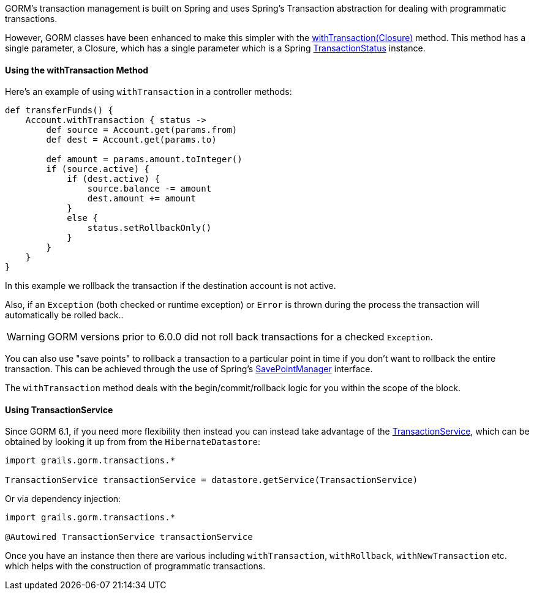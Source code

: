 GORM's transaction management is built on Spring and uses Spring's Transaction abstraction for dealing with programmatic transactions.

However, GORM classes have been enhanced to make this simpler with the link:../api/org/grails/datastore/gorm/GormEntity.html#withTransaction(groovy.lang.Closure)[withTransaction(Closure)]  method. This method has a single parameter, a Closure, which has a single parameter which is a Spring https://docs.spring.io/spring/docs/current/javadoc-api/org/springframework/transaction/TransactionStatus.html[TransactionStatus] instance.

==== Using the withTransaction Method

Here's an example of using `withTransaction` in a controller methods:

[source,java]
----
def transferFunds() {
    Account.withTransaction { status ->
        def source = Account.get(params.from)
        def dest = Account.get(params.to)

        def amount = params.amount.toInteger()
        if (source.active) {
            if (dest.active) {
                source.balance -= amount
                dest.amount += amount
            }
            else {
                status.setRollbackOnly()
            }
        }
    }
}
----

In this example we rollback the transaction if the destination account is not active. 

Also, if an `Exception` (both checked or runtime exception) or `Error` is thrown during the process the transaction will automatically be rolled back..

WARNING: GORM versions prior to 6.0.0 did not roll back transactions for a checked `Exception`.

You can also use "save points" to rollback a transaction to a particular point in time if you don't want to rollback the entire transaction. This can be achieved through the use of Spring's https://docs.spring.io/spring/docs/current/javadoc-api/org/springframework/transaction/SavepointManager.html[SavePointManager] interface.

The `withTransaction` method deals with the begin/commit/rollback logic for you within the scope of the block.

==== Using TransactionService

Since GORM 6.1, if you need more flexibility then instead you can instead take advantage of the link:../api/grails/gorm/transactions/TransactionService.html[TransactionService], which can be obtained by looking it up from from the `HibernateDatastore`:

[source,groovy]
----
import grails.gorm.transactions.*

TransactionService transactionService = datastore.getService(TransactionService)
----

Or via dependency injection:

[source,groovy]
----
import grails.gorm.transactions.*

@Autowired TransactionService transactionService
----

Once you have an instance then there are various including `withTransaction`, `withRollback`, `withNewTransaction` etc. which helps with the construction of programmatic transactions.
